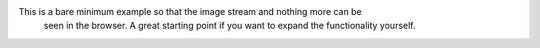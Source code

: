 This is a bare minimum example so that the image stream and nothing more can be
 seen in the browser. A great starting point if you want to expand the
 functionality yourself.